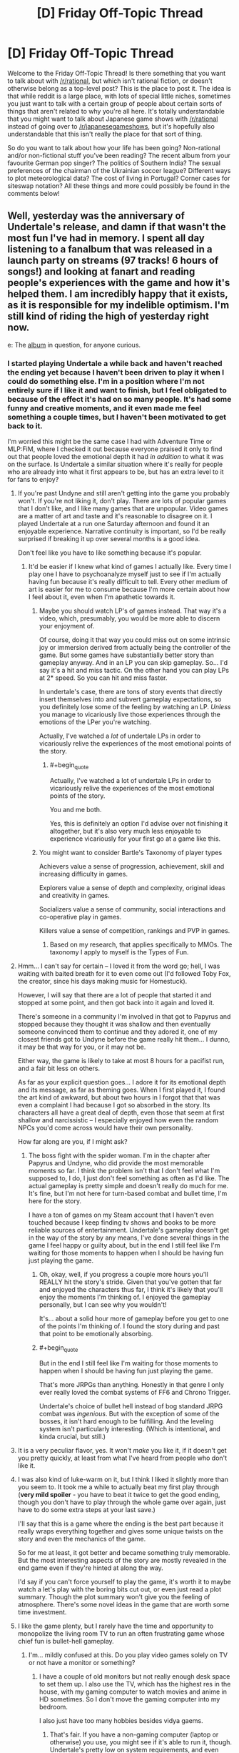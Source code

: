 #+TITLE: [D] Friday Off-Topic Thread

* [D] Friday Off-Topic Thread
:PROPERTIES:
:Author: AutoModerator
:Score: 22
:DateUnix: 1474038275.0
:END:
Welcome to the Friday Off-Topic Thread! Is there something that you want to talk about with [[/r/rational]], but which isn't rational fiction, or doesn't otherwise belong as a top-level post? This is the place to post it. The idea is that while reddit is a large place, with lots of special little niches, sometimes you just want to talk with a certain group of people about certain sorts of things that aren't related to why you're all here. It's totally understandable that you might want to talk about Japanese game shows with [[/r/rational]] instead of going over to [[/r/japanesegameshows]], but it's hopefully also understandable that this isn't really the place for that sort of thing.

So do you want to talk about how your life has been going? Non-rational and/or non-fictional stuff you've been reading? The recent album from your favourite German pop singer? The politics of Southern India? The sexual preferences of the chairman of the Ukrainian soccer league? Different ways to plot meteorological data? The cost of living in Portugal? Corner cases for siteswap notation? All these things and more could possibly be found in the comments below!


** Well, yesterday was the anniversary of Undertale's release, and damn if that wasn't the most fun I've had in memory. I spent all day listening to a fanalbum that was released in a launch party on streams (97 tracks! 6 hours of songs!) and looking at fanart and reading people's experiences with the game and how it's helped them. I am incredibly happy that it exists, as it is responsible for my indelible optimism. I'm still kind of riding the high of yesterday right now.

e: The [[https://materiacollective.bandcamp.com/album/fallen-an-undertale-tribute][album]] in question, for anyone curious.
:PROPERTIES:
:Author: Cariyaga
:Score: 12
:DateUnix: 1474039630.0
:END:

*** I started playing Undertale a while back and haven't reached the ending yet because I haven't been driven to play it when I could do something else. I'm in a position where I'm not entirely sure if I like it and want to finish, but I feel obligated to because of the effect it's had on so many people. It's had some funny and creative moments, and it even made me feel something a couple times, but I haven't been motivated to get back to it.

I'm worried this might be the same case I had with Adventure Time or MLP:FiM, where I checked it out because everyone praised it only to find out that people loved the emotional depth it had /in addition/ to what it was on the surface. Is Undertale a similar situation where it's really for people who are already into what it first appears to be, but has an extra level to it for fans to enjoy?
:PROPERTIES:
:Author: trekie140
:Score: 6
:DateUnix: 1474048959.0
:END:

**** If you're past Undyne and still aren't getting into the game you probably won't. If you're not liking it, don't play. There are lots of popular games that I don't like, and I like many games that are unpopular. Video games are a matter of art and taste and it's reasonable to disagree on it. I played Undertale at a run one Saturday afternoon and found it an enjoyable experience. Narrative continuity is important, so I'd be really surprised if breaking it up over several months is a good idea.

Don't feel like you have to like something because it's popular.
:PROPERTIES:
:Author: blazinghand
:Score: 8
:DateUnix: 1474050615.0
:END:

***** It'd be easier if I knew what kind of games I actually like. Every time I play one I have to psychoanalyze myself just to see if I'm actually having fun because it's really difficult to tell. Every other medium of art is easier for me to consume because I'm more certain about how I feel about it, even when I'm apathetic towards it.
:PROPERTIES:
:Author: trekie140
:Score: 5
:DateUnix: 1474052129.0
:END:

****** Maybe you should watch LP's of games instead. That way it's a video, which, presumably, you would be more able to discern your enjoyment of.

Of course, doing it that way you could miss out on some intrinsic joy or immersion derived from actually being the controller of the game. But some games have substantially better story than gameplay anyway. And in an LP you can skip gameplay. So... I'd say it's a hit and miss tactic. On the other hand you can play LPs at 2* speed. So you can hit and miss faster.

In undertale's case, there are tons of story events that directly insert themselves into and subvert gameplay expectations, so you definitely lose some of the feeling by watching an LP. /Unless/ you manage to vicariously live those experiences through the emotions of the LPer you're watching.

Actually, I've watched a /lot/ of undertale LPs in order to vicariously relive the experiences of the most emotional points of the story.
:PROPERTIES:
:Author: gabbalis
:Score: 2
:DateUnix: 1474075006.0
:END:

******* #+begin_quote
  Actually, I've watched a lot of undertale LPs in order to vicariously relive the experiences of the most emotional points of the story.
#+end_quote

You and me both.

Yes, this is definitely an option I'd advise over not finishing it altogether, but it's also very much less enjoyable to experience vicariously for your first go at a game like this.
:PROPERTIES:
:Author: Cariyaga
:Score: 2
:DateUnix: 1474075674.0
:END:


****** You might want to consider Bartle's Taxonomy of player types

Achievers value a sense of progression, achievement, skill and increasing difficulty in games.

Explorers value a sense of depth and complexity, original ideas and creativity in games.

Socializers value a sense of community, social interactions and co-operative play in games.

Killers value a sense of competition, rankings and PVP in games.
:PROPERTIES:
:Author: MrCogmor
:Score: 2
:DateUnix: 1474075773.0
:END:

******* Based on my research, that applies specifically to MMOs. The taxonomy I apply to myself is the Types of Fun.
:PROPERTIES:
:Author: trekie140
:Score: 1
:DateUnix: 1474121796.0
:END:


**** Hmm... I can't say for certain -- I loved it from the word go; hell, I was waiting with baited breath for it to even come out (I'd followed Toby Fox, the creator, since his days making music for Homestuck).

However, I will say that there are a lot of people that started it and stopped at some point, and then got back into it again and loved it.

There's someone in a community I'm involved in that got to Papyrus and stopped because they thought it was shallow and then eventually someone convinced them to continue and they adored it, one of my closest friends got to Undyne before the game really hit them... I dunno, it may be that way for you, or it may not be.

Either way, the game is likely to take at most 8 hours for a pacifist run, and a fair bit less on others.

As far as your explicit question goes... I adore it for its emotional depth and its message, as far as theming goes. When I first played it, I found the art kind of awkward, but about two hours in I forgot that that was even a complaint I had because I got so absorbed in the story. Its characters all have a great deal of depth, even those that seem at first shallow and narcissistic -- I especially enjoyed how even the random NPCs you'd come across would have their own personality.

How far along are you, if I might ask?
:PROPERTIES:
:Author: Cariyaga
:Score: 3
:DateUnix: 1474049459.0
:END:

***** The boss fight with the spider woman. I'm in the chapter after Papyrus and Undyne, who did provide the most memorable moments so far. I think the problem isn't that I don't feel what I'm supposed to, I do, I just don't feel something as often as I'd like. The actual gameplay is pretty simple and doesn't really do much for me. It's fine, but I'm not here for turn-based combat and bullet time, I'm here for the story.

I have a ton of games on my Steam account that I haven't even touched because I keep finding tv shows and books to be more reliable sources of entertainment. Undertale's gameplay doesn't get in the way of the story by any means, I've done several things in the game I feel happy or guilty about, but in the end I still feel like I'm waiting for those moments to happen when I should be having fun just playing the game.
:PROPERTIES:
:Author: trekie140
:Score: 2
:DateUnix: 1474053635.0
:END:

****** Oh, okay, well, if you progress a couple more hours you'll REALLY hit the story's stride. Given that you've gotten that far and enjoyed the characters thus far, I think it's likely that you'll enjoy the moments I'm thinking of. I enjoyed the gameplay personally, but I can see why you wouldn't!

It's... about a solid hour more of gameplay before you get to one of the points I'm thinking of. I found the story during and past that point to be emotionally absorbing.
:PROPERTIES:
:Author: Cariyaga
:Score: 1
:DateUnix: 1474054784.0
:END:


****** #+begin_quote
  But in the end I still feel like I'm waiting for those moments to happen when I should be having fun just playing the game.
#+end_quote

That's more JRPGs than anything. Honestly in that genre I only ever really loved the combat systems of FF6 and Chrono Trigger.

Undertale's choice of bullet hell instead of bog standard JRPG combat was /ingenious/. But with the exception of some of the bosses, it isn't hard enough to be fulfilling. And the leveling system isn't particularly interesting. (Which is intentional, and kinda crucial, but still.)
:PROPERTIES:
:Author: gabbalis
:Score: 1
:DateUnix: 1474077278.0
:END:


**** It is a very peculiar flavor, yes. It won't /make/ you like it, if it doesn't get you pretty quickly, at least from what I've heard from people who don't like it.
:PROPERTIES:
:Author: Aabcehmu112358
:Score: 2
:DateUnix: 1474049291.0
:END:


**** I was also kind of luke-warm on it, but I think I liked it slightly more than you seem to. It took me a while to actually beat my first play through (*very mild spoiler* - you have to beat it twice to get the good ending, though you don't have to play through the whole game over again, just have to do some extra steps at your last save.)

I'll say that this is a game where the ending is the best part because it really wraps everything together and gives some unique twists on the story and even the mechanics of the game.

So for me at least, it got better and became something truly memorable. But the most interesting aspects of the story are mostly revealed in the end game even if they're hinted at along the way.

I'd say if you can't force yourself to play the game, it's worth it to maybe watch a let's play with the boring bits cut out, or even just read a plot summary. Though the plot summary won't give you the feeling of atmosphere. There's some novel ideas in the game that are worth some time investment.
:PROPERTIES:
:Author: Fresh_C
:Score: 2
:DateUnix: 1474052655.0
:END:


**** I like the game plenty, but I rarely have the time and opportunity to monopolize the living room TV to run an often frustrating game whose chief fun is bullet-hell gameplay.
:PROPERTIES:
:Score: 2
:DateUnix: 1474053816.0
:END:

***** I'm... mildly confused at this. Do you play video games solely on TV or not have a monitor or something?
:PROPERTIES:
:Author: Cariyaga
:Score: 1
:DateUnix: 1474054833.0
:END:

****** I have a couple of old monitors but not really enough desk space to set them up. I also use the TV, which has the highest res in the house, with my gaming computer to watch movies and anime in HD sometimes. So I don't move the gaming computer into my bedroom.

I also just have too many hobbies besides vidya gaems.
:PROPERTIES:
:Score: 2
:DateUnix: 1474058865.0
:END:

******* That's fair. If you have a non-gaming computer (laptop or otherwise) you use, you might see if it's able to run it, though. Undertale's pretty low on system requirements, and even linux-compatibile, nowadays.
:PROPERTIES:
:Author: Cariyaga
:Score: 1
:DateUnix: 1474059012.0
:END:

******** When did Undertale get a Linux version?
:PROPERTIES:
:Score: 2
:DateUnix: 1474059856.0
:END:

********* Almost two months ago to the day, July 17.
:PROPERTIES:
:Author: Cariyaga
:Score: 1
:DateUnix: 1474059952.0
:END:


*** Thank you, that album was beautiful. (Especially the last song /shivers/ all the feels.)
:PROPERTIES:
:Author: MindsEyePsi
:Score: 2
:DateUnix: 1474095282.0
:END:

**** I /know/, right? :D

It's so wonderful to think back on how much fun I've had and friends I've made because of Undertale. It's been such a great influence on me.
:PROPERTIES:
:Author: Cariyaga
:Score: 1
:DateUnix: 1474120706.0
:END:


** Based on some recommendations from this sub I've been reading some of the best reviewed books from [[/r/noveltranslations]]. Overall I'm pretty disappointed.

Over the past few weeks I've been reading I Shall Seal the Heavens on and off. It's so damn one dimensional. The only time that the protagonist fails at anything at all is in his backstory, where it's repeatedly mentioned that he's a "failed scholar". Other than that, its smooth sailing for the guy. He's pretty much excellent at /everything./ He goes from being [[#s][spoiler]] It honestly reads like a 10 year old's power fantasy. There is absolutely no argument against him being a complete Mary Sue.

Pretty much all the stories I've tried from [[/r/noveltranslations]] are Mary Sues, actually. It's weird going to that sub and seeing people highly praising something and then you try it and it's mostly terrible, particularly when they also praise something you like (Mother of Learning is pretty popular there). I ended up reading way too much of these stories for how much they suck.

/rant

So yeah, can anyone here recommend a xianxia or the like that doesn't suck?
:PROPERTIES:
:Author: GlueBoy
:Score: 12
:DateUnix: 1474049117.0
:END:

*** They (almost) all suck. Not because xianxia as a genre is bad, necessarily (although it certainly has its problems), but because different writing conventions across cultures lead to a close interpretation of the text being incredibly stilted by our standards. [[http://blastron01.tumblr.com/post/128092878250/im-a-spider-so-what-001][I'm a spider, so what]] is the only fan-translated novel I've managed to enjoy (LN, Wuxia, or xiaxia), mainly because the translator takes some liberties, so the text isn't so jarring. (And because the original work is somewhat intended to be a subversion, to the MC doesn't just curbstomp everything.)

As for the overlap between [[/r/rational]] and [[/r/noveltranslations]], I think what happens is that [[/r/rational]] pushes munchkinry, which typically leads to (admittedly well justified) wish fulfilment. The LN fans are in it for the wish fulfilment, so they'll enjoy munchkin-heavy rationalfics. But [[/r/rational]] posters are in it for the munckinry, and not necessarily the wish-fulfilment, so wish-fulfilment without munchkinry bores us.
:PROPERTIES:
:Author: GaBeRockKing
:Score: 12
:DateUnix: 1474053882.0
:END:

**** #+begin_quote
  /I'm a spider, so what?/
#+end_quote

#+begin_example
  (spoilers, kinda)
#+end_example

#+begin_quote

  #+begin_quote
    Not being able to use my silk at all is another huge pain. I'm able to use it for things like throwing rocks around, but it'll always catch fire eventually, even if it just sits on the ground. The biggest problem here is that my body constantly produces silk whenever I move, laying down a thread wherever I go. In here, this thread catches fire. The flames then race up the line like a fuse, straight towards my increasingly hot butt.
  #+end_quote
#+end_quote

Funny story.

edit: Reached chapter 100, and the story seemes to be headed the same wrong way of [[http://tvtropes.org/pmwiki/pmwiki.php/Fanfic/RyuugisTheGamesWePlay][/The Games We Play./]]
:PROPERTIES:
:Author: OutOfNiceUsernames
:Score: 4
:DateUnix: 1474182661.0
:END:


*** Not a xianxia, but [[https://www.fanfiction.net/s/245417/1/XCOM-The-Unknown-Menace][this XCOM fanfic]] was translated from Russian and I thought it was pretty good. I never finished it because I dropped it for a while and when I came back I couldn't remember who any of the characters were, but it's still a good war story that rationalizes much of the original XCOM: UFO Defense.

The characters are pretty archetypal, but the story doesn't pretend they're more complex than they actually are, so that's nice. It's the kind of story that takes straightforward situations and adds enough details to the proceedings to keep it from being boring. Conflicts are simple, yet engaging.
:PROPERTIES:
:Author: trekie140
:Score: 3
:DateUnix: 1474054344.0
:END:

**** It's probably good by translation standards, but if the /first sentence/ in a story is a run on, I know to run away.
:PROPERTIES:
:Author: Tandemmirror
:Score: 1
:DateUnix: 1474176650.0
:END:


*** As an avid reader of eastern web novels and frequenter of [[/r/noveltranslations]], 80% of the stuff on that subreddit sucks.

I have trouble recommending pretty much anything there to [[/r/rational]] fans, but there are quite a few novels I enjoyed reading. Here is a list of novels that are more than pure wish fulfillment in no particular order.

*Chinese:*

[[http://www.novelupdates.com/series/ze-tian-ji/][Way of Choices]] - Political, very poetic, but the translation went through many hands. Quality story.

[[http://www.novelupdates.com/series/world-of-cultivation/][World of Cultivation]] - If a random person asked for a CN novel recommendation, I would point them here first. Translation leaves a lot of terms in pinyin so it will take some time getting used to it.

[[http://www.novelupdates.com/series/a-record-of-a-mortals-journey-to-immortality/][A Record of a Mortal's Journey to Immortality]] - The MC isn't a munchkin, but is very shrewd.

[[http://www.novelupdates.com/series/demons-diary/][Demon's Diary]] - Same author as above. Shrewd MC

[[http://www.novelupdates.com/series/transcending-the-nine-heavens/][Transcending the Nine Heavens]] - Reincarnation story. In just the first arc he has to out strategize the guy who successfully took over the continent in his past life. Lots of Humor, a bit of politics.

[[http://www.novelupdates.com/series/murdering-heaven-edge/][Murdering Heaven Edge]] - The MC and his friend were unreasonably mature when they were younger. Some powerful demonic cultivator forcibly took the MC as his disciple.

[[http://www.novelupdates.com/series/jiang-ye/][Jiang Ye]] - Same author as Way of Choices, political.

[[http://www.novelupdates.com/series/legend-of-the-cultivation-god/][Legend of the Cultivation God]] - Very slow. We follow a little kid as he discovers martial arts and makes a name for himself. You get to see everything from the mundane to the little bit less mundane. A relaxing read.

[[http://www.novelupdates.com/series/shrouding-the-heavens/][Shrouding the Heavens]] - It turns out Mars is the first stop on a series of teleporters that our Buddhist and Taoist ancestors used to travel the cosmos.

*Korean:*

[[http://www.novelupdates.com/series/dungeon-defense/][Dungeon Defense]] - Haven't read it, but trusted individuals recommend it highly.

[[http://www.novelupdates.com/series/evolution-theory-of-the-hunter/][Evolution Theory of the Hunter]] - Feels the most like a rational novel. The Main Character uses the tools at his disposal in a smart way. I'm not guaranteeing anything, probably contains a plot hole or two in there. game-like elements.

[[http://www.novelupdates.com/series/king-shura/][King Shura]] - Ancient Chinese asthethic. In a martial artist's world where might makes right, the main character has the power of math. Lots of references to Chinese legends.

*Japanese:*

[[http://www.novelupdates.com/series/sevens/][Sevens]] - Disclaimer: I haven't read many Japanese novels. The main character can hear the voices of his ancestors and they give him advice on his journey to save the world from the monstrous endbringer he knows as his baby sister. As par for the course in Japanese novels, the Main character gets a harem, specifically arranged by the girl he likes. There's some nice character growth in there.
:PROPERTIES:
:Author: DR_Hero
:Score: 3
:DateUnix: 1474249924.0
:END:

**** Whoa, thanks so much. A lot of promising looking stuff there.

As for them being "rational", that's not something I necessarily look for. It's enough that it's good. To be honest, I think the standard for rational in this sub can be a little much. I can't think of a novel or work that I liked that was irrational. Usually for me to enjoy it in the first place it needs to hold up to at least moderate scrutiny.

Oh, and I second the rec for Dungeon Defence, it's pretty decent. I really admire whoever is translating it as it's wordy as hell and the author managed to write a lot of exceptional sentences, really quotable stuff. One thing I should note is that contrary to what you would expect from its premise, it's been mostly (up to volume 2) centered more around romance than anything else really. It's well done, but some people might get turned off because of that.
:PROPERTIES:
:Author: GlueBoy
:Score: 1
:DateUnix: 1474252421.0
:END:

***** #+begin_quote
  centered more around romance than anything else
#+end_quote

That's a plus in my book. So many novels just skip over that entirely, or shoehorn it in a jarring way.

#+begin_quote
  As for them being "rational", that's not something I necessarily look for. It's enough that it's good.
#+end_quote

That's a relief because in that sub, it's like finding a needle outside of the haystack. I would add [[http://www.novelupdates.com/series/douluo-dalu/][Douluo Dalu]], [[http://www.novelupdates.com/series/heaven-awakening-path/][Heaven Awakening Path]] and [[http://www.novelupdates.com/series/the-lazy-king/][The Lazy King]] then. They have pretty interesting magic systems.
:PROPERTIES:
:Author: DR_Hero
:Score: 2
:DateUnix: 1474253910.0
:END:


*** [deleted]
:PROPERTIES:
:Score: 2
:DateUnix: 1474112260.0
:END:

**** #+begin_quote
  uncomfortable-to-westerners
#+end_quote

Explain this one?
:PROPERTIES:
:Author: hackerkiba
:Score: 4
:DateUnix: 1474122218.0
:END:

***** I don't know about “uncomfortable”, but just reading about some of [[https://www.reddit.com/r/noveltranslations/comments/4mrty0/glossary_of_terms_in_wuxia_xianxia_xuanhuan_novels/][these]] I already managed to get annoyed --- and I don't think such a reaction would be limited to only “westerners” either.
:PROPERTIES:
:Author: OutOfNiceUsernames
:Score: 1
:DateUnix: 1475018683.0
:END:


** Guess I may as well post weekly updates here, why not. For those just tuning in, my current project is to build a rational pokemon game. The idea is to A: gain experience in building complex, emergent systems, B: fix pokemon, and C: maybe try and codify what it means to have a truly rational game along the way. I have an essay I've doodled on that last point, and I'm going to try and post that before I break ground on the game proper. Let me know if you have insight on the matter.

The current task is to finish building a tool that will allow a designer to create and customize pokemon, moves, types, and anything else that might benefit from being easily tweaked. I posted this in the discord server earlier this week:

[[http://i.imgur.com/9aHAWv4.gif]]

The graph system now totally works as intended. Four different stat growth curves can be selected, and comparison curves from select pokemon are displayed to help the designer get a feel for context. I have one more idea for this that will improve those comparisons, and then this feature should pretty much be done.

I also added a button that will download a Bulbapedia article (specifically, [[http://bulbapedia.bulbagarden.net/wiki/List_of_Pok%C3%A9mon_by_base_stats_(Generation_VI-present)][this one here]]), parse it, and insert the requested pokemon into the tool. This will aid content creation significantly by breaking down the last major obstacle in the way of such a lazy content creator as myself.

As an aside, I was flabbergasted to discover that Bulbapedia doesn't use Semantic MediaWiki or some equivilent plugin. That page I just linked is created /by hand/. This is astonishing to me; surely such a data-heavy wiki such as this would benefit immensely from being able to dynamically query tables instead of keeping glorified spreadsheets. If I cared less about this project I might have jumped ship and moved to fix that immediately, but alas. Only so many hours in the day.

Not much time to work this weekend as the in-laws are in town, but I'm going to make a tentative goal to have one more functional gif for next week's thread. Any suggestions or ideas are more then welcome, and if anyone would like to literally beta test my tool, let me know. Windows-only, sorry (doesn't work in wine).
:PROPERTIES:
:Author: ketura
:Score: 8
:DateUnix: 1474088375.0
:END:

*** Wow, yeah, that is uprising about Bulbapedia. It might be because it's such an old site that it was just considered easier to keep updating it than overhaul the whole thing.

Also, nice job on the graph system! It looks pretty cool. I noticed that everyone's HP seems to be much higher than in the other games, signalling a lot more range in damage, I suppose? Also, are you planning on distinguishing physical attacks from mental/emotional attacks in any way?
:PROPERTIES:
:Author: DaystarEld
:Score: 4
:DateUnix: 1474097758.0
:END:

**** Yeah, the numbers are quite a bit larger. I wanted more room to play with, and so extended the base stat ceiling to 1000 rather than 255, and then the curves I chose compounded this. Also who doesn't like big imaginary damage numbers lol.

Currently I have Physical chopped up into Contact and Projectile, and Special chopped into Energy and Mental. I toyed with the idea of splitting the special stats to match (sp atk/sp def and focus/fortitude) but I'm going to try and keep the Canon system unless this turns out to be unbalanced. Pokemon have IVs and affinity with individual moves, so I'll either try and fiddle with those for the energy/mental split, or explore other methods.
:PROPERTIES:
:Author: ketura
:Score: 2
:DateUnix: 1474128701.0
:END:

***** That sounds good. Should add a lot of complexity, and many levers to pull for balancing and uniqeuness.
:PROPERTIES:
:Author: DaystarEld
:Score: 2
:DateUnix: 1474141894.0
:END:


*** #+begin_quote
  doesn't work in wine
#+end_quote

You underestimate the tenacity of people who want to play video games - experience has shown me that there is nothing that does not work in wine, should you commit enough time to it.
:PROPERTIES:
:Author: Tandemmirror
:Score: 1
:DateUnix: 1474280623.0
:END:

**** Well, this isn't the game but the game supplement, and from what I can find WPF programs simply don't work, but I ain't complaining if someone figures it out.
:PROPERTIES:
:Author: ketura
:Score: 1
:DateUnix: 1474288086.0
:END:


** A few months ago, people got together for [[/r/rational][r/rational]] 's unofficial tabletop rpg campaigns- I think there were three groups. How's that going?
:PROPERTIES:
:Author: rineSample
:Score: 7
:DateUnix: 1474077529.0
:END:

*** We're still going actually. We have all three still up and in action. (One GM dropped out, but the players are currently taking it in turns rather than let the campaign die out while we find a new GM.)
:PROPERTIES:
:Author: MindsEyePsi
:Score: 7
:DateUnix: 1474095108.0
:END:

**** Please, for the love of god, tell us more!
:PROPERTIES:
:Author: rineSample
:Score: 3
:DateUnix: 1474095307.0
:END:

***** You could just join chat. We post synopsis of every session in two of the three games within 24 hours of a session. (Seriously though we're short players for one game, and GMs for several things people want.)
:PROPERTIES:
:Author: MindsEyePsi
:Score: 4
:DateUnix: 1474095443.0
:END:

****** Huh, I actually didn't know that you were looking. You'd probably have more luck if you compiled this information somewhere, but then, I always say that.
:PROPERTIES:
:Author: UltraRedSpectrum
:Score: 1
:DateUnix: 1474099043.0
:END:

******* You do, and I would if I though I'd be the one marketing the server... I'm one of the last people who should be marketing anything.
:PROPERTIES:
:Author: MindsEyePsi
:Score: 1
:DateUnix: 1474099589.0
:END:


***** I can't seem to find them right now. (The chat doesn't have search.) So I'll do a quick synopsis of the DnD Campaign to date.
:PROPERTIES:
:Author: MindsEyePsi
:Score: 2
:DateUnix: 1474096633.0
:END:

****** Session 1: The party (Two Kobolds looking for a cure for a supernatural plague sweeping through their town, and two elves) meet in a tavern where the mayor is about to announce a bounty on the thing that is kidnapping the farmers near town. Being all mages (One Wizard, Two Archivists, and a /Spell Blade/?) they "recruit" four commoners to act as meat shields. The party goes to a house to investigate, and finds out that whatever did it is most likely undead.

They don't find where it went so they go to the cave it was last believed to be at to investigate, and encountered a bed mimic disabling the only competent NPC of the lot. They headed back to town strait away to try and get the money, under the suggestion of the only evil character, (Who has yet to falsely claim something is dangerous.) with the corpse of the bed mimic.

On the way they're attacked by goblins and are forced to run leaving the commoners to die, and not set up with a good mix of combat spells, already having fought that day.

They get back to town, and the mayor refuses to believe it was the bed mimic even though both Kobolds have diplomacy, and used teamwork with a corpse of a creature know to disappear people. (Bad luck happens.) They try and fail to recruit a second set of meat shields, but encounter two obviously evil characters in the tavern while looking for them.

They then return to the cave without incident, and proceed to loot it. If it isn't nailed down, they take it. If it is they mine the floor out from under it then take it anyway. Having done this the party (Now slightly more paranoid, and more willing to listen to the evil Kobold when she tells them not to do something.) mines a set of stairs when they find the only way deeper into the cave is a rope hanging down a trap door. Having opened a path they walk down the tunnel with pony (the donkey that pulls the cart they have) right behind them with some supplies. At the end of the hall is a door.

Through that door is a large room with support colloms forming a rough hexagon inside with the four walls of the room having (From N-E-S-W) a large ledge about 10' up, a locked door, the door they came in through, and solid wall. This they found out by the paranoid Kobold and the sword Elf walking around the perimeter of the room. Once they report back the Wizard, and the Archivist/Wizard (Paranoid Kobold) send their familiars out to search the roof of the cave. The Wizards familiar (a hawk) indicates that there is something up there (through gestures) on the ceiling in the middle of the room.

It turns out to be a giant maggot, and the party falls back to the door the came in through (as a choke point) and hits it from two sides once it gets in. (The sword Elf on one side, and the other -unlucky- Elf on the other.) The sword Elf takes damage, but with two characters with the cleric spell list anything less than death is a flesh wound. It dies and they fall back to the trap door room to rest and refresh spells.

The two evil characters wander in in the middle of the night see the entire party alive and well and turn to leave.
:PROPERTIES:
:Author: MindsEyePsi
:Score: 5
:DateUnix: 1474097157.0
:END:

******* Session 2: The party is now level 2.

Having refreshed their spells (and checked to make sure that nothing was missing from the cart) they ventured into the cave to the locked door. I'm not sure how that was solved, as I was listening to the evil kobold mining a chunk of the wall to circumvent the door, and later make a bridge across the illusionary floor that was on this side of the wall.

Once the bridge was made the party crossed into the alchemy lab of a "mad sorcerer." (or something, they still haven't seen the one behind it.) They noted a tarp covering something roughly humanoid standing like a manikin. After the rest of the room was searched revealing two doors on the far side they all gathered near the tarp.

The sword Elf pulled off the tarp revealing an incomplete flesh golem. The party stacked up in combat formation and initiated with their strongest attacks. The flesh golem nearly one shot their sword mage. This is their signal to run which they do to the bridge they made. The evil Kobold tosses the sword mage the pickaxe used to make it and tells him to break it under the golem. Once the golem steps onto the bridge the Elf smashes it dropping the golem into the pit covered by the illusionary floor.

The party takes this opportunity to pelt the golem with ranged attacks. This lasts for a turn before it pulls itself out, being only just tall enough to reach the edge of the pit. This is the signal to run and they do with the Wizard and the True Neutral (TN) Kobold providing covering fire. The sword Elf and the other Kobold reach the room with the trap door and they start preparing rocks to be dropped down the hole from the rubble mined out to make the stairs. This is interupted by the golem raging at its inability to reach it's prey being only about half as fast as they are... It starts to run.

The Wizard and the TN Kobold sprint up the staircase reaching the room only seconds after the others dropped rocks onto the raging golem through the trap door (A few hundred pounds worth.) critically injuring it. It continues up the stairs where it runs into the entire party stacked and prepared to smash it. It dies on the first attack. (A magical, true struck, blessed, guided attack. I'm reasonably certain it was a crit.)
:PROPERTIES:
:Author: MindsEyePsi
:Score: 4
:DateUnix: 1474099466.0
:END:

******** There are a few more sessions in that campaign, but I'm tired and need to refresh my spells. Good night.
:PROPERTIES:
:Author: MindsEyePsi
:Score: 1
:DateUnix: 1474099666.0
:END:


******* [deleted]
:PROPERTIES:
:Score: 1
:DateUnix: 1474098173.0
:END:


** I've been doing some groundwork for a tabletop RPG wherein the player characters are all dragons using some modified Pathfinder rules. I am having difficulty complexly imagining a dragon society with individuals living far apart and for thousands of years.

Any idea what a society of perhaps a thousand creatures that can live for millennia looks like?
:PROPERTIES:
:Author: Reasonableviking
:Score: 5
:DateUnix: 1474064431.0
:END:

*** High school.
:PROPERTIES:
:Author: Iconochasm
:Score: 8
:DateUnix: 1474069215.0
:END:

**** Why is this being downvoted? I vaguely remember reading in some story or other that it's perfectly reasonable to expect long-lived people to nurse minor grudges for decades or centuries, leading to endless pettiness and drama.
:PROPERTIES:
:Author: ToaKraka
:Score: 8
:DateUnix: 1474076997.0
:END:

***** The village my parents come from is like this. Entire families of people living in the same place for hundreds of years, with a small enough population that everyone knows each other, leads to a lot of gossip, feuds, and pettiness. Old people are not immune to it either.
:PROPERTIES:
:Author: Timewinders
:Score: 8
:DateUnix: 1474078853.0
:END:


***** Hm. I had over looked the "living far apart clause". But going off the last sentence? Relatively small group - cliques will form and stay relatively solid due to the static makeup of the society. Everyone will know everyone else at least a little bit, which means social/reputational warfare will be prominent. And this static social situation will be virtually all the participants know, and mostly all they imagine ever knowing, which imo mirrors the myopia of teenagers who are shedding/forgetting their childhood, while not truly able to imagine the wider adult world.

Perhaps someone else can think of a clever consequence of combining all that with "living far apart" (I think it might just emphasize the reputation warring even more), but I think "basically high school" is a plausible outcome for a draconic society. The golden great wyrm has her clique where they talk trash about those loser /swamp dragons/, the second and third biggest reds spend centuries engaged in minor status posturing over territory, the black dragons in the swamps focus their active ire on the also-outcast greens, while talking trash about the conformist golds and 'roided moron reds and listening to Depeche Mode, etc.
:PROPERTIES:
:Author: Iconochasm
:Score: 3
:DateUnix: 1474078231.0
:END:


*** Have you managed to snag a copy of TSR's "Council of Wyrms" boxed set to glance at yet?
:PROPERTIES:
:Author: DataPacRat
:Score: 2
:DateUnix: 1474074830.0
:END:


** Still exercising. ([[https://twitter.com/DPR_exercise][Evidence]].) Hurt my ankle the very first week of a pre-C25k jogging program, and have had to limit which exercises I do the last few days, but still plugging away with whatever I am up to doing.

My old external HD went /poof/, but I other copies of all its data still exist, so I'm reasonably satisfied with my new HD as my new backup, though I'm not particularly happy - in fact, I'd even say I've given a faint sigh or two - at the dent in my budget caused by buying it. (My monthly budget for non-essentials and one-shot expenses is roughly $100. My new HD, including physical-replacement warranty and data-recovery insurance, cost about $250. ... Le sigh.)

I discovered the existence of an internet fetish this week which I had previously been unaware of. That's certainly not something that happens every week.

Am thinking about tackling my diet next, though not in the typical fashion; I'd have to focus less on the specifics of the meal plan, and more on the mental tricks that would be required to improve the likelihood I'd stick to said meal plan. I'm already using most of my "I need to try to keep my heart from exploding" motivational tricks to stick to the exercise program, and am trying to set things up so that "I'm someone who exercises daily" becomes a part of my core self-identity before my subconscious finishes adapting to those motivational tricks and they cease to be effective. Still unsure of what approaches might work at the same time as settling the exercise program into place, or if I'll have to tackle one thing than the other, or what, but am brainstorming options.
:PROPERTIES:
:Author: DataPacRat
:Score: 3
:DateUnix: 1474044030.0
:END:

*** Tracking calories in and calories out is one of the best things that you can do for your diet. The easiest thing about it is that when you start, you don't even need to make any changes; you're just making a list of what you eat every day and giving it a number, which is something like a five minute per day activity. Once you've gotten into that habit, it's fairly easy to notice which foods are really high in calories and where portion size makes the difference. If you're tracking calories prior to eating or buying those things, it gives you a little pause before that moment of purchase/consumption. I think a lot of people go overboard with diets and set up rules that are difficult to follow, which is part of why I think calorie tracking is a better solution from a "will you actually do this" perspective.

(I've lost about 16 pounds in the last two months with just making sure that calories in are lower than calories out.)
:PROPERTIES:
:Author: alexanderwales
:Score: 8
:DateUnix: 1474045197.0
:END:

**** Yeah, simply tracking everything you eat, even if you don't actually do anything about it at first, is actually supremely helpful. It's well-known amongst regulatory agencies and corporate productivity schools of thought that to measure something is to optimize it. Simply tracking something (like number of accidents on the job or output) is enough to get people who are involved to optimize for it. If you keep track of total calories in every day, as long as you're honest with yourself, even if you don't have an explicit goal of "reduce calorie intake to something reasonable" it will happen. It did for me, at least.

Some tricks:

1. Write it down even if you don't want to. You can lie to anyone you want, but don't lie to yourself about what you eat. View yourself as heroic and pat yourself on the back when you successfully write things down. This is right. this is success.
2. Psych yourself up for writing what you eat. Imagine yourself as a hero breaking down a door to defeat a bad guy, or something, and that door is "remembering to write down what you eat."
3. Make writing it down easy for yourself. Have an app, or a diary, or something. One trick I used is that, if I can't write it down, I take a photo. I take photos of what I eat throughout the day and transcribe them into a diary in the evening.
4. At the end of each day, actually look at what the total kcal consumption for the day was. You don't have to like, feel guilty about it or anything, but make sure you /know/ it.

Once you're doing this successfully (say, for 2 weeks) you can take a look at your kcal intake and calculate your kcal output and figure out what you should do. TBH for me even measuring my intake was enough to reduce it, because I started thinking about it.
:PROPERTIES:
:Author: blazinghand
:Score: 6
:DateUnix: 1474047976.0
:END:

***** Do you have a recommendation for a good app? A long time ago, I used fatsecret for this purpose, but it just was adding too much friction to my life for it to become a sustainable habit. I feel like this is a design problem that might have gotten closer to solved now?
:PROPERTIES:
:Author: SohumB
:Score: 1
:DateUnix: 1474065590.0
:END:

****** I use the MyFitnessPal app which is pretty straightforward and has a website (as well as a barcode scanner if you eat packaged food). It has a big library of foods and seems pretty well-designed as these things go. It's possible there is a better app but switching is more trouble than it's worth for me.
:PROPERTIES:
:Author: blazinghand
:Score: 5
:DateUnix: 1474066679.0
:END:


**** Is this feasible if you don't cook for yourself? (i.e. can you learn to estimate how many calories are there in a catered meal?)
:PROPERTIES:
:Author: Anderkent
:Score: 1
:DateUnix: 1474124591.0
:END:

***** It depends. It's really easy for fast food or other meals where they have their nutrition information online, almost easier than just making food yourself. Where you run into problems with other people cooking is that while it's pretty easy to learn how to estimate portion size (e.g. the difference between a half cup and a cup of something spread out on the plate), it's really hard to know how much sauces, butters, oils, etc. are in something.

A teaspoon of oil has ~40 calories in it, so I use that as one of my estimation baselines. If the food is particularly oily, I add another. It's not perfect, but it helps to keep from undercounting, which is where most people go wrong.
:PROPERTIES:
:Author: alexanderwales
:Score: 1
:DateUnix: 1474126445.0
:END:


*** There are fetishes specific to the Internet? :o

Good luck improving your health/fitness!
:PROPERTIES:
:Author: Sailor_Vulcan
:Score: 3
:DateUnix: 1474045279.0
:END:


** What do you want out of a real-world metaverse, knowing the current limitations in VR and which ones are going to be overcome in time (Resolution, FOV, GPU rendering capacity).

The tech is pretty awesome right now, and I don't think we need to reach "Nerve Gear" levels, but I do think we're still a ways off. In my ideal "Metaverse" there has to be a couple of characteristics to allow it to happen, given real-world limitations (bandwidth and ping). For example, to have a good networked VR experience, you need to be able to send data really fast.

Edit: Accidentally posted too early. I'm editing this post with more content.

*Physical Network:* The current internet sucks, and will need some major upgrades to allow even (for US users) cross-state metaverse interaction. For individuals using VR, even 30 ms response time can feel laggy and slow. For multiple people, let's say that 60 ms ping is acceptable for player-to-player interaction. Thus, we need to significantly reduce packet loss in all games and reduce the distance that the signals have to travel. That's for the physical network which would allow the metaverse to be good. Also, data needs to be able to be streamed in large quantities. Let's set a goal of every user having >50mbps AND a constant 60ms ping or lower.

*Features of Metaverse:* The biggest current problem of metaverse, is the sheer size of it. I would argue that a primitive form of metaverse is already here, in the form of Minecraft. Users can join infinitely sized worlds and build, craft in it, and seek after food, as though they were in the real world in many ways, but also interact in the virtual world in a much more interesting way.
:PROPERTIES:
:Author: Dwood15
:Score: 5
:DateUnix: 1474085615.0
:END:


** Phil Metzger published a new paper, called [[https://arxiv.org/ftp/arxiv/papers/1609/1609.00737.pdf][Space Development and Space Science Together, an Historic Opportunity]]. He argues that we can do a lot more space science in the next few years if we spend about a third of the money on developing a self-sufficient space based industrial supply chain.

Which fits neatly as a precursor to the more singularitarian idea of developing self replicating space robots and using that to construct Dyson spheres, maitroyshka brains, etc.

Here's a [[http://www.bnn.ca/video/mining-in-space-is-completely-realistic%7E953030][video interview]] where he summarizes some of his arguments.
:PROPERTIES:
:Author: lsparrish
:Score: 4
:DateUnix: 1474090175.0
:END:

*** The two crucial things you really need to kick off space travel are ways of assembling things in space (potentially from preconstructed sections) and processing fuel.

That lets you get around the worst parts of the rocket equation which would otherwise massively increase the amount of energy required while not requiring a ridiculous amount of infrastructure (which also becomes much easier to create once you have the basics).

Not really feasible at the moment though, I don't think. You'd need a lot more people in space to oversee the process, which requires more frequent trips. Right now we don't have enough rockets capable of transporting people safely.
:PROPERTIES:
:Author: ZeroNihilist
:Score: 1
:DateUnix: 1474112642.0
:END:
